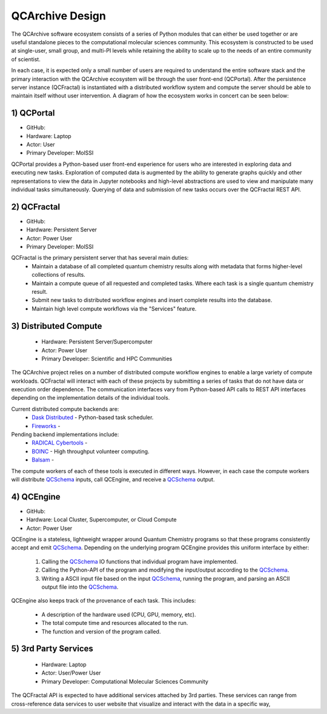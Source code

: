 QCArchive Design
==================

The QCArchive software ecosystem consists of a series of Python modules that
can either be used together or are useful standalone pieces to the
computational molecular sciences community. This ecosystem is constructed to
be used at single-user, small group, and multi-PI levels while retaining
the ability to scale up to the needs of an entire community of scientist.

In each case, it is expected only a small number of users are required to
understand the entire software stack and the primary interaction with the
QCArchive ecosystem will be through the user front-end (QCPortal). After the
persistence server instance (QCFractal) is instantiated with a distributed
workflow system and compute the server should be able to maintain
itself without user intervention. A diagram of how the ecosystem works in
concert can be seen below:



.. image:: media/boxology_overview.jpg
   :width: 800px
   :alt: QCArchive project structure
   :align: center

1) QCPortal
++++++++++++

- GitHub: |QCPortalBadge|_
- Hardware: Laptop
- Actor: User
- Primary Developer: MolSSI

.. |QCPortalBadge| image:: https://img.shields.io/github/stars/MolSSI/QCPortal.svg?style=social&label=Stars
.. _QCPortalBadge: https://github.com/MolSSI/QCPortal

QCPortal provides a Python-based user front-end experience for users who are
interested in exploring data and executing new tasks. Exploration of computed
data is augmented by the ability to generate graphs quickly and other
representations to view the data in Jupyter notebooks and high-level
abstractions are used to view and manipulate many individual tasks
simultaneously. Querying of data and submission of new tasks occurs over the
QCFractal REST API.



2) QCFractal
++++++++++++

- GitHub: |QCFractalBadge|_
- Hardware: Persistent Server
- Actor: Power User
- Primary Developer: MolSSI

.. |QCFractalBadge| image:: https://img.shields.io/github/stars/MolSSI/QCFractal.svg?style=social&label=Stars
.. _QCFractalBadge: https://github.com/MolSSI/QCFractal

QCFractal is the primary persistent server that has several main duties:
 - Maintain a database of all completed quantum chemistry results along with metadata that forms higher-level collections of results.
 - Maintain a compute queue of all requested and completed tasks. Where each task is a single quantum chemistry result.
 - Submit new tasks to distributed workflow engines and insert complete results into the database.
 - Maintain high level compute workflows via the "Services" feature.


3) Distributed Compute
++++++++++++++++++++++

 - Hardware: Persistent Server/Supercomputer
 - Actor: Power User
 - Primary Developer: Scientific and HPC Communities

The QCArchive project relies on a number of distributed compute workflow
engines to enable a large variety of compute workloads. QCFractal will
interact with each of these projects by submitting a series of tasks that do
not have data or execution order dependence. The communication interfaces vary
from Python-based API calls to REST API interfaces depending on the
implementation details of the individual tools.

Current distributed compute backends are:
 - `Dask Distributed <http://dask.pydata.org>`_ - Python-based task scheduler.
 - `Fireworks <https://materialsproject.github.io/fireworks/>`_ -

Pending backend implementations include:
 - `RADICAL Cybertools <https://radical-cybertools.github.io>`_ -
 - `BOINC <http://boinc.berkeley.edu>`_ - High throughput volunteer computing.
 - `Balsam <https://balsam.alcf.anl.gov>`_ -

The compute workers of each of these tools is executed in different ways.
However, in each case the compute workers will distribute QCSchema_ inputs,
call QCEngine, and receive a QCSchema_ output.

4) QCEngine
++++++++++++

- GitHub: |QCEngineBadge|_
- Hardware: Local Cluster, Supercomputer, or Cloud Compute
- Actor: Power User

.. |QCEngineBadge| image:: https://img.shields.io/github/stars/MolSSI/QCEngine.svg?style=social&label=Stars
.. _QCEngineBadge: https://github.com/MolSSI/QCEngine

QCEngine is a stateless, lightweight wrapper around Quantum Chemistry programs
so that these programs consistently accept and emit QCSchema_. Depending on
the underlying program QCEngine provides this uniform interface by either:

 1) Calling the QCSchema_ IO functions that individual program have implemented.
 2) Calling the Python-API of the program and modifying the input/output according to the QCSchema_.
 3) Writing a ASCII input file based on the input QCSchema_, running the program, and parsing an ASCII output file into the QCSchema_.


QCEngine also keeps track of the provenance of each task. This includes:

 - A description of the hardware used (CPU, GPU, memory, etc).
 - The total compute time and resources allocated to the run.
 - The function and version of the program called.


5) 3rd Party Services
+++++++++++++++++++++

 - Hardware: Laptop
 - Actor: User/Power User
 - Primary Developer: Computational Molecular Sciences Community

The QCFractal API is expected to have additional services attached by 3rd
parties. These services can range from cross-reference data services to user
website that visualize and interact with the data in a specific way,

.. _QCSchema: https://github.com/MolSSI/QC_JSON_Schema
